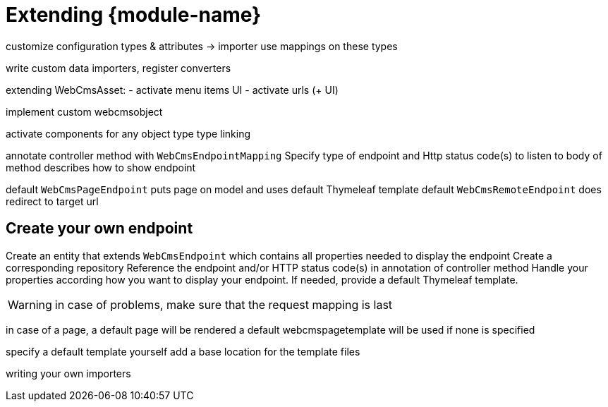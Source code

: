 = Extending {module-name}

customize configuration
types & attributes -> importer
use mappings on these types

write custom data importers, register converters

extending WebCmsAsset:
- activate menu items UI
- activate urls (+ UI)

implement custom webcmsobject

activate components for any object type
type linking



annotate controller method with `WebCmsEndpointMapping`
Specify type of endpoint and Http status code(s) to listen to
body of method describes how to show endpoint

default `WebCmsPageEndpoint` puts page on model and uses default Thymeleaf template
default `WebCmsRemoteEndpoint` does redirect to target url

== Create your own endpoint
Create an entity that extends `WebCmsEndpoint` which contains all properties needed to display the endpoint
Create a corresponding repository
Reference the endpoint and/or HTTP status code(s) in annotation of controller method
Handle your properties according how you want to display your endpoint.  If needed, provide a default Thymeleaf template.


WARNING: in case of problems, make sure that the request mapping is last

in case of a page, a default page will be rendered
a default webcmspagetemplate will be used if none is specified

specify a default template yourself
add a base location for the template files


writing your own importers
